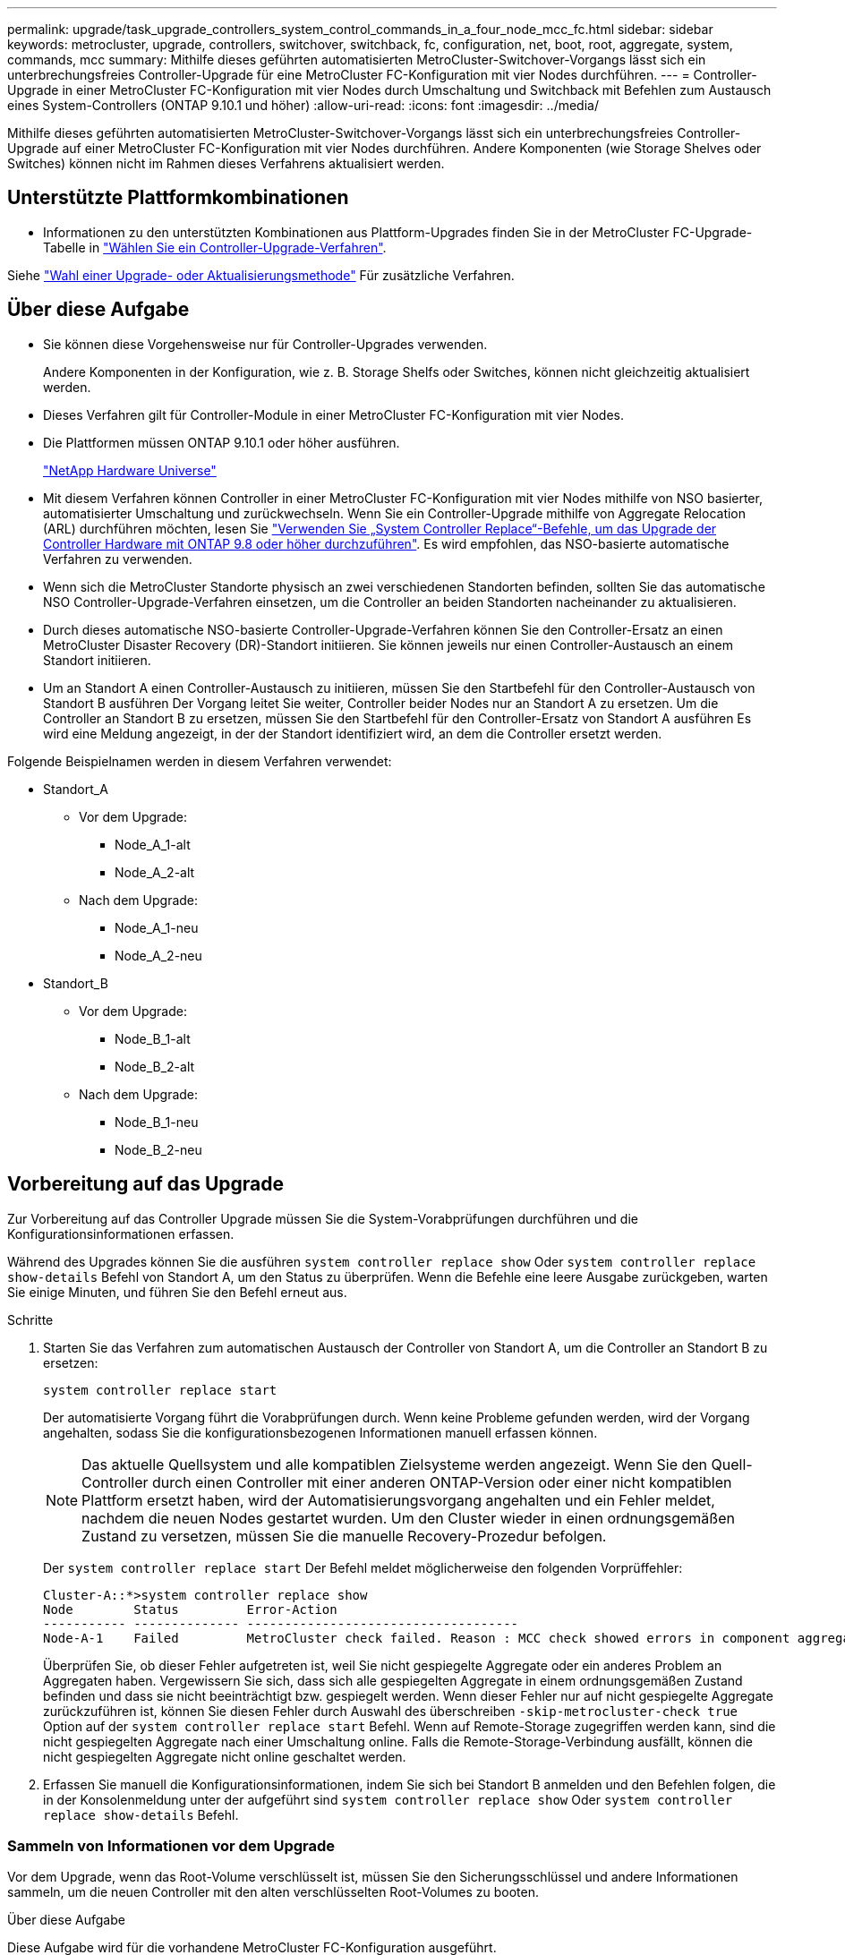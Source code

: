 ---
permalink: upgrade/task_upgrade_controllers_system_control_commands_in_a_four_node_mcc_fc.html 
sidebar: sidebar 
keywords: metrocluster, upgrade, controllers, switchover, switchback, fc, configuration, net, boot, root, aggregate, system, commands, mcc 
summary: Mithilfe dieses geführten automatisierten MetroCluster-Switchover-Vorgangs lässt sich ein unterbrechungsfreies Controller-Upgrade für eine MetroCluster FC-Konfiguration mit vier Nodes durchführen. 
---
= Controller-Upgrade in einer MetroCluster FC-Konfiguration mit vier Nodes durch Umschaltung und Switchback mit Befehlen zum Austausch eines System-Controllers (ONTAP 9.10.1 und höher)
:allow-uri-read: 
:icons: font
:imagesdir: ../media/


[role="lead"]
Mithilfe dieses geführten automatisierten MetroCluster-Switchover-Vorgangs lässt sich ein unterbrechungsfreies Controller-Upgrade auf einer MetroCluster FC-Konfiguration mit vier Nodes durchführen. Andere Komponenten (wie Storage Shelves oder Switches) können nicht im Rahmen dieses Verfahrens aktualisiert werden.



== Unterstützte Plattformkombinationen

* Informationen zu den unterstützten Kombinationen aus Plattform-Upgrades finden Sie in der MetroCluster FC-Upgrade-Tabelle in link:concept_choosing_controller_upgrade_mcc.html#metrocluster-fc-controller-upgrades["Wählen Sie ein Controller-Upgrade-Verfahren"].


Siehe https://docs.netapp.com/us-en/ontap-metrocluster/upgrade/concept_choosing_an_upgrade_method_mcc.html["Wahl einer Upgrade- oder Aktualisierungsmethode"] Für zusätzliche Verfahren.



== Über diese Aufgabe

* Sie können diese Vorgehensweise nur für Controller-Upgrades verwenden.
+
Andere Komponenten in der Konfiguration, wie z. B. Storage Shelfs oder Switches, können nicht gleichzeitig aktualisiert werden.

* Dieses Verfahren gilt für Controller-Module in einer MetroCluster FC-Konfiguration mit vier Nodes.
* Die Plattformen müssen ONTAP 9.10.1 oder höher ausführen.
+
https://hwu.netapp.com["NetApp Hardware Universe"^]

* Mit diesem Verfahren können Controller in einer MetroCluster FC-Konfiguration mit vier Nodes mithilfe von NSO basierter, automatisierter Umschaltung und zurückwechseln. Wenn Sie ein Controller-Upgrade mithilfe von Aggregate Relocation (ARL) durchführen möchten, lesen Sie https://docs.netapp.com/us-en/ontap-systems-upgrade/upgrade-arl-auto-app/["Verwenden Sie „System Controller Replace“-Befehle, um das Upgrade der Controller Hardware mit ONTAP 9.8 oder höher durchzuführen"]. Es wird empfohlen, das NSO-basierte automatische Verfahren zu verwenden.
* Wenn sich die MetroCluster Standorte physisch an zwei verschiedenen Standorten befinden, sollten Sie das automatische NSO Controller-Upgrade-Verfahren einsetzen, um die Controller an beiden Standorten nacheinander zu aktualisieren.
* Durch dieses automatische NSO-basierte Controller-Upgrade-Verfahren können Sie den Controller-Ersatz an einen MetroCluster Disaster Recovery (DR)-Standort initiieren. Sie können jeweils nur einen Controller-Austausch an einem Standort initiieren.
* Um an Standort A einen Controller-Austausch zu initiieren, müssen Sie den Startbefehl für den Controller-Austausch von Standort B ausführen Der Vorgang leitet Sie weiter, Controller beider Nodes nur an Standort A zu ersetzen. Um die Controller an Standort B zu ersetzen, müssen Sie den Startbefehl für den Controller-Ersatz von Standort A ausführen Es wird eine Meldung angezeigt, in der der Standort identifiziert wird, an dem die Controller ersetzt werden.


Folgende Beispielnamen werden in diesem Verfahren verwendet:

* Standort_A
+
** Vor dem Upgrade:
+
*** Node_A_1-alt
*** Node_A_2-alt


** Nach dem Upgrade:
+
*** Node_A_1-neu
*** Node_A_2-neu




* Standort_B
+
** Vor dem Upgrade:
+
*** Node_B_1-alt
*** Node_B_2-alt


** Nach dem Upgrade:
+
*** Node_B_1-neu
*** Node_B_2-neu








== Vorbereitung auf das Upgrade

Zur Vorbereitung auf das Controller Upgrade müssen Sie die System-Vorabprüfungen durchführen und die Konfigurationsinformationen erfassen.

Während des Upgrades können Sie die ausführen `system controller replace show` Oder `system controller replace show-details` Befehl von Standort A, um den Status zu überprüfen. Wenn die Befehle eine leere Ausgabe zurückgeben, warten Sie einige Minuten, und führen Sie den Befehl erneut aus.

.Schritte
. Starten Sie das Verfahren zum automatischen Austausch der Controller von Standort A, um die Controller an Standort B zu ersetzen:
+
`system controller replace start`

+
Der automatisierte Vorgang führt die Vorabprüfungen durch. Wenn keine Probleme gefunden werden, wird der Vorgang angehalten, sodass Sie die konfigurationsbezogenen Informationen manuell erfassen können.

+

NOTE: Das aktuelle Quellsystem und alle kompatiblen Zielsysteme werden angezeigt. Wenn Sie den Quell-Controller durch einen Controller mit einer anderen ONTAP-Version oder einer nicht kompatiblen Plattform ersetzt haben, wird der Automatisierungsvorgang angehalten und ein Fehler meldet, nachdem die neuen Nodes gestartet wurden. Um den Cluster wieder in einen ordnungsgemäßen Zustand zu versetzen, müssen Sie die manuelle Recovery-Prozedur befolgen.

+
Der `system controller replace start` Der Befehl meldet möglicherweise den folgenden Vorprüffehler:

+
[listing]
----
Cluster-A::*>system controller replace show
Node        Status         Error-Action
----------- -------------- ------------------------------------
Node-A-1    Failed         MetroCluster check failed. Reason : MCC check showed errors in component aggregates
----
+
Überprüfen Sie, ob dieser Fehler aufgetreten ist, weil Sie nicht gespiegelte Aggregate oder ein anderes Problem an Aggregaten haben. Vergewissern Sie sich, dass sich alle gespiegelten Aggregate in einem ordnungsgemäßen Zustand befinden und dass sie nicht beeinträchtigt bzw. gespiegelt werden. Wenn dieser Fehler nur auf nicht gespiegelte Aggregate zurückzuführen ist, können Sie diesen Fehler durch Auswahl des überschreiben `-skip-metrocluster-check true` Option auf der `system controller replace start` Befehl. Wenn auf Remote-Storage zugegriffen werden kann, sind die nicht gespiegelten Aggregate nach einer Umschaltung online. Falls die Remote-Storage-Verbindung ausfällt, können die nicht gespiegelten Aggregate nicht online geschaltet werden.

. Erfassen Sie manuell die Konfigurationsinformationen, indem Sie sich bei Standort B anmelden und den Befehlen folgen, die in der Konsolenmeldung unter der aufgeführt sind `system controller replace show` Oder `system controller replace show-details` Befehl.




=== Sammeln von Informationen vor dem Upgrade

Vor dem Upgrade, wenn das Root-Volume verschlüsselt ist, müssen Sie den Sicherungsschlüssel und andere Informationen sammeln, um die neuen Controller mit den alten verschlüsselten Root-Volumes zu booten.

.Über diese Aufgabe
Diese Aufgabe wird für die vorhandene MetroCluster FC-Konfiguration ausgeführt.

.Schritte
. Beschriften Sie die Kabel für die vorhandenen Controller, damit Sie bei der Einrichtung der neuen Controller problemlos die Kabel identifizieren können.
. Zeigen Sie die Befehle an, um den Backup-Schlüssel und weitere Informationen zu erfassen:
+
`system controller replace show`

+
Führen Sie die unter aufgeführten Befehle aus `show` Befehl aus dem Partner-Cluster.

. Ermitteln Sie die System-IDs der Nodes in der MetroCluster-Konfiguration:
+
--
`metrocluster node show -fields node-systemid,dr-partner-systemid`

Während der Aktualisierung ersetzen Sie diese alten System-IDs durch die System-IDs der neuen Controller-Module.

In diesem Beispiel für eine MetroCluster FC-Konfiguration mit vier Nodes werden die folgenden alten System-IDs abgerufen:

** Node_A_1-alt: 4068741258
** Node_A_2-alt: 4068741260
** Node_B_1-alt: 4068741254
** Node_B_2-alt: 4068741256


[listing]
----
metrocluster-siteA::> metrocluster node show -fields node-systemid,ha-partner-systemid,dr-partner-systemid,dr-auxiliary-systemid
dr-group-id        cluster           node            node-systemid     ha-partner-systemid     dr-partner-systemid    dr-auxiliary-systemid
-----------        ---------------   ----------      -------------     -------------------     -------------------    ---------------------
1                    Cluster_A       Node_A_1-old    4068741258        4068741260              4068741256             4068741256
1                    Cluster_A       Node_A_2-old    4068741260        4068741258              4068741254             4068741254
1                    Cluster_B       Node_B_1-old    4068741254        4068741256              4068741258             4068741260
1                    Cluster_B       Node_B_2-old    4068741256        4068741254              4068741260             4068741258
4 entries were displayed.
----
In diesem Beispiel für eine MetroCluster FC-Konfiguration mit zwei Nodes werden die folgenden alten System-IDs abgerufen:

** Node_A_1: 4068741258
** Knoten_B_1: 4068741254


[listing]
----
metrocluster node show -fields node-systemid,dr-partner-systemid

dr-group-id cluster    node          node-systemid dr-partner-systemid
----------- ---------- --------      ------------- ------------
1           Cluster_A  Node_A_1-old  4068741258    4068741254
1           Cluster_B  node_B_1-old  -             -
2 entries were displayed.
----
--
. Sammeln von Port- und LIF-Informationen zu jedem alten Node
+
Sie sollten die Ausgabe der folgenden Befehle für jeden Node erfassen:

+
** `network interface show -role cluster,node-mgmt`
** `network port show -node _node-name_ -type physical`
** `network port vlan show -node _node-name_`
** `network port ifgrp show -node _node_name_ -instance`
** `network port broadcast-domain show`
** `network port reachability show -detail`
** `network ipspace show`
** `volume show`
** `storage aggregate show`
** `system node run -node _node-name_ sysconfig -a`


. Wenn sich die MetroCluster-Nodes in einer SAN-Konfiguration befinden, sammeln Sie die relevanten Informationen.
+
Sie sollten die Ausgabe der folgenden Befehle erfassen:

+
** `fcp adapter show -instance`
** `fcp interface show -instance`
** `iscsi interface show`
** `ucadmin show`


. Wenn das Root-Volume verschlüsselt ist, erfassen und speichern Sie die für das Schlüsselmanagement verwendete Passphrase:
+
`security key-manager backup show`

. Wenn die MetroCluster Nodes Verschlüsselung für Volumes oder Aggregate nutzen, kopieren Sie Informationen zu Schlüsseln und Passphrases.
+
Weitere Informationen finden Sie unter https://docs.netapp.com/ontap-9/topic/com.netapp.doc.pow-nve/GUID-1677AE0A-FEF7-45FA-8616-885AA3283BCF.html["Manuelles Backup der integrierten Verschlüsselungsmanagementinformationen"^].

+
.. Wenn Onboard Key Manager konfiguriert ist:
+
`security key-manager onboard show-backup`

+
Sie benötigen die Passphrase später im Upgrade-Verfahren.

.. Wenn das Enterprise-Verschlüsselungsmanagement (KMIP) konfiguriert ist, geben Sie die folgenden Befehle ein:
+
`security key-manager external show -instance`

+
`security key-manager key query`



. Setzen Sie den Vorgang fort, nachdem Sie die Konfigurationsinformationen erfasst haben:
+
`system controller replace resume`





=== Entfernen der vorhandenen Konfiguration über den Tiebreaker oder eine andere Monitoring-Software

Wenn die vorhandene Konfiguration mit der MetroCluster Tiebreaker Konfiguration oder anderen Applikationen von Drittanbietern (z. B. ClusterLion) überwacht wird, die eine Umschaltung initiieren können, müssen Sie die MetroCluster Konfiguration über den Tiebreaker oder eine andere Software entfernen, bevor der alte Controller ersetzt wird.

.Schritte
. http://docs.netapp.com/ontap-9/topic/com.netapp.doc.hw-metrocluster-tiebreaker/GUID-34C97A45-0BFF-46DD-B104-2AB2805A983D.html["Entfernen der vorhandenen MetroCluster-Konfiguration"^] Über die Tiebreaker Software.
. Entfernen Sie die vorhandene MetroCluster Konfiguration von jeder Anwendung eines Drittanbieters, die eine Umschaltung initiieren kann.
+
Informationen zur Anwendung finden Sie in der Dokumentation.





== Ersetzen der alten Controller und Booten der neuen Controller

Nachdem Sie Informationen gesammelt und den Vorgang fortgesetzt haben, wird die Automatisierung mit dem Switchover fortgesetzt.

.Über diese Aufgabe
Der Automatisierungsvorgang initiiert die Umschaltung, `heal-aggregates`, und `heal root-aggregates` Betrieb: Nach Abschluss dieser Vorgänge wird der Vorgang bei *pausiert für Benutzereingriff* angehalten, sodass Sie die Controller racken und installieren können, die Partner-Controller hochfahren und die Root-Aggregat-Festplatten dem neuen Controller-Modul aus dem Flash-Backup mit dem neu zuweisen können `sysids` Früher gesammelt.

.Bevor Sie beginnen
Vor dem Starten der Umschaltung hält der Automatisierungsvorgang pausiert, sodass Sie manuell überprüfen können, ob alle LIFs „`up`“ an Standort B. sind Ggf. Beliebige LIFs mit „`deigenen`“ bis „`up`“ bereitstellen und den Automatisierungsvorgang mit dem fortsetzen `system controller replace resume` Befehl.



=== Vorbereiten der Netzwerkkonfiguration der alten Controller

Um sicherzustellen, dass das Netzwerk auf den neuen Controllern ordnungsgemäß fortgesetzt wird, müssen Sie LIFs auf einen gemeinsamen Port verschieben und dann die Netzwerkkonfiguration der alten Controller entfernen.

.Über diese Aufgabe
* Diese Aufgabe muss an jedem der alten Knoten ausgeführt werden.
* Sie verwenden die in erfassten Informationen <<Vorbereitung auf das Upgrade>>.


.Schritte
. Booten Sie die alten Nodes, und melden Sie sich dann bei den Nodes an:
+
`boot_ontap`

. Weisen Sie den Home-Port aller Daten-LIFs des alten Controllers einem gemeinsamen Port zu, der auf den alten und den neuen Controller-Modulen identisch ist.
+
.. Anzeigen der LIFs:
+
`network interface show`

+
Alle Daten-LIFS einschließlich SAN und NAS sind admin „`up`“ und betrieblich „`down`“, da sie sich am Switchover-Standort (Cluster_A) befinden.

.. Überprüfen Sie die Ausgabe, um einen gemeinsamen physischen Netzwerk-Port zu finden, der auf den alten und den neuen Controllern identisch ist, die nicht als Cluster-Port verwendet werden.
+
„`e0d`“ ist zum Beispiel ein physischer Port an alten Controllern und ist auch auf neuen Controllern vorhanden. „`e0d`“ wird nicht als Cluster-Port oder anderweitig auf den neuen Controllern verwendet.

+
Informationen zur Portnutzung von Plattformmodellen finden Sie im https://hwu.netapp.com/["NetApp Hardware Universe"^]

.. Ändern Sie alle Daten-LIFS, um den gemeinsamen Port als Home-Port zu verwenden:
+
`network interface modify -vserver _svm-name_ -lif _data-lif_ -home-port _port-id_`

+
Im folgenden Beispiel lautet „`e0d`“.

+
Beispiel:

+
[listing]
----
network interface modify -vserver vs0 -lif datalif1 -home-port e0d
----


. Ändern Sie Broadcast-Domänen, um VLAN und physische Ports zu entfernen, die gelöscht werden müssen:
+
`broadcast-domain remove-ports -broadcast-domain _broadcast-domain-name_ -ports _node-name:port-id_`

+
Wiederholen Sie diesen Schritt für alle VLAN- und physischen Ports.

. Entfernen Sie alle VLAN-Ports mithilfe von Cluster-Ports als Mitgliedsports und Schnittstellengruppen, die Cluster-Ports als Mitgliedsports verwenden.
+
.. VLAN-Ports löschen:
+
`network port vlan delete -node _node-name_ -vlan-name _portid-vlandid_`

+
Beispiel:

+
[listing]
----
network port vlan delete -node node1 -vlan-name e1c-80
----
.. Entfernen Sie physische Ports aus den Schnittstellengruppen:
+
`network port ifgrp remove-port -node _node-name_ -ifgrp _interface-group-name_ -port _portid_`

+
Beispiel:

+
[listing]
----
network port ifgrp remove-port -node node1 -ifgrp a1a -port e0d
----
.. Entfernen Sie VLAN- und Interface Group-Ports aus der Broadcast-Domäne:
+
`network port broadcast-domain remove-ports -ipspace _ipspace_ -broadcast-domain _broadcast-domain-name_ -ports _nodename:portname,nodename:portname_,..`

.. Ändern Sie die Schnittstellengruppen-Ports, um bei Bedarf andere physische Ports als Mitglied zu verwenden:
+
`ifgrp add-port -node _node-name_ -ifgrp _interface-group-name_ -port _port-id_`



. Anhalten der Knoten:
+
`halt -inhibit-takeover true -node _node-name_`

+
Dieser Schritt muss auf beiden Knoten durchgeführt werden.





=== Einrichten der neuen Controller

Sie müssen die neuen Controller im Rack unterbringen und verkabeln.

.Schritte
. Planen Sie die Positionierung der neuen Controller-Module und Storage Shelves je nach Bedarf.
+
Der Rack-Platz hängt vom Plattformmodell der Controller-Module, den Switch-Typen und der Anzahl der Storage-Shelfs in Ihrer Konfiguration ab.

. Richtig gemahlen.
. Installieren Sie die Controller-Module im Rack oder Schrank.
+
https://docs.netapp.com/platstor/index.jsp["AFF and FAS Documentation Center"^]

. Wenn die neuen Controller-Module nicht eigene FC-VI-Karten enthalten und FC-VI-Karten von alten Controllern mit neuen Controllern kompatibel sind, tauschen Sie FC-VI-Karten aus und installieren Sie diese in den richtigen Steckplätzen.
+
Siehe link:https://hwu.netapp.com["NetApp Hardware Universe"^] Für Slot-Informationen für FC-VI-Karten.

. Verkabeln Sie die Strom-, seriellen Konsolen- und Managementverbindungen der Controller, wie in den _MetroCluster Installations- und Konfigurationsleitfäden_ beschrieben.
+
Schließen Sie derzeit keine anderen Kabel an, die von den alten Controllern getrennt wurden.

+
https://docs.netapp.com/platstor/index.jsp["AFF and FAS Documentation Center"^]

. Schalten Sie die neuen Nodes ein, und drücken Sie bei der Eingabeaufforderung Strg-C, um die LOADER-Eingabeaufforderung anzuzeigen.




=== Netbootting der neuen Controller

Nachdem Sie die neuen Nodes installiert haben, müssen Sie als Netzboot fahren, damit die neuen Nodes dieselbe Version von ONTAP wie die ursprünglichen Nodes ausführen. Der Begriff Netzboot bedeutet, dass Sie über ein ONTAP Image, das auf einem Remote Server gespeichert ist, booten. Wenn Sie das Netzboot vorbereiten, müssen Sie eine Kopie des ONTAP 9 Boot Images auf einem Webserver ablegen, auf den das System zugreifen kann.

Diese Aufgabe wird an jedem der neuen Controller-Module durchgeführt.

.Schritte
. Auf das zugreifen https://mysupport.netapp.com/site/["NetApp Support Website"^] Zum Herunterladen der Dateien zum Ausführen des Netzboots des Systems.
. Laden Sie die entsprechende ONTAP Software aus dem Abschnitt zum Software-Download der NetApp Support-Website herunter und speichern Sie die Datei ontap-Version_image.tgz in einem über Web zugänglichen Verzeichnis.
. Rufen Sie das Verzeichnis mit Webzugriff auf, und stellen Sie sicher, dass die benötigten Dateien verfügbar sind.
+
|===


| Wenn das Plattformmodell... | Dann... 


| Systeme der FAS/AFF8000 Serie | Extrahieren Sie den Inhalt der ontap-Version_image.tgzfile in das Zielverzeichnis: Tar -zxvf ontap-Version_image.tgz HINWEIS: Wenn Sie den Inhalt auf Windows extrahieren, verwenden Sie 7-Zip oder WinRAR, um das Netzboot Image zu extrahieren. Ihre Verzeichnisliste sollte einen Netzboot-Ordner mit einer Kernel-Datei:Netzboot/Kernel enthalten 


| Alle anderen Systeme | Ihre Verzeichnisliste sollte einen Netzboot-Ordner mit einer Kernel-Datei enthalten: ontap-Version_image.tgz Sie müssen nicht die ontap-Version_image.tgz-Datei extrahieren. 
|===
. Konfigurieren Sie an der Eingabeaufforderung DES LOADERS die Netzboot-Verbindung für eine Management-LIF:
+
** Wenn die IP-Adresse DHCP ist, konfigurieren Sie die automatische Verbindung:
+
`ifconfig e0M -auto`

** Wenn die IP-Adresse statisch ist, konfigurieren Sie die manuelle Verbindung:
+
`ifconfig e0M -addr=ip_addr -mask=netmask` `-gw=gateway`



. Führen Sie den Netzboot aus.
+
** Wenn es sich bei der Plattform um ein System der 80xx-Serie handelt, verwenden Sie den folgenden Befehl:
+
`netboot \http://web_server_ip/path_to_web-accessible_directory/netboot/kernel`

** Wenn es sich bei der Plattform um ein anderes System handelt, verwenden Sie den folgenden Befehl:
+
`netboot \http://web_server_ip/path_to_web-accessible_directory/ontap-version_image.tgz`



. Wählen Sie im Startmenü die Option *(7) Neue Software zuerst installieren* aus, um das neue Software-Image auf das Boot-Gerät herunterzuladen und zu installieren.
+
 Disregard the following message: "This procedure is not supported for Non-Disruptive Upgrade on an HA pair". It applies to nondisruptive upgrades of software, not to upgrades of controllers.
. Wenn Sie aufgefordert werden, den Vorgang fortzusetzen, geben Sie ein `y`, Und wenn Sie zur Eingabe des Pakets aufgefordert werden, geben Sie die URL der Bilddatei ein: `\http://web_server_ip/path_to_web-accessible_directory/ontap-version_image.tgz`
+
....
Enter username/password if applicable, or press Enter to continue.
....
. Seien Sie dabei `n` So überspringen Sie die Backup-Recovery, wenn eine Eingabeaufforderung wie die folgende angezeigt wird:
+
....
Do you want to restore the backup configuration now? {y|n}
....
. Starten Sie den Neustart durch Eingabe `y` Wenn eine Eingabeaufforderung wie die folgende angezeigt wird:
+
....
The node must be rebooted to start using the newly installed software. Do you want to reboot now? {y|n}
....




=== Löschen der Konfiguration auf einem Controller-Modul

[role="lead"]
Bevor Sie in der MetroCluster-Konfiguration ein neues Controller-Modul verwenden, müssen Sie die vorhandene Konfiguration löschen.

.Schritte
. Halten Sie gegebenenfalls den Node an, um die LOADER-Eingabeaufforderung anzuzeigen:
+
`halt`

. Legen Sie an der Loader-Eingabeaufforderung die Umgebungsvariablen auf Standardwerte fest:
+
`set-defaults`

. Umgebung speichern:
+
`saveenv`

. Starten Sie an der LOADER-Eingabeaufforderung das Boot-Menü:
+
`boot_ontap menu`

. Löschen Sie an der Eingabeaufforderung des Startmenüs die Konfiguration:
+
`wipeconfig`

+
Antworten `yes` An die Bestätigungsaufforderung.

+
Der Node wird neu gebootet, und das Startmenü wird erneut angezeigt.

. Wählen Sie im Startmenü die Option *5*, um das System im Wartungsmodus zu booten.
+
Antworten `yes` An die Bestätigungsaufforderung.





=== Wiederherstellen der HBA-Konfiguration

Je nach Vorhandensein und Konfiguration der HBA-Karten im Controller-Modul müssen Sie diese für die Verwendung Ihres Standorts richtig konfigurieren.

.Schritte
. Konfigurieren Sie im Wartungsmodus die Einstellungen für alle HBAs im System:
+
.. Überprüfen Sie die aktuellen Einstellungen der Ports: `ucadmin show`
.. Aktualisieren Sie die Porteinstellungen nach Bedarf.


+
|===


| Wenn Sie über diese Art von HBA und den gewünschten Modus verfügen... | Befehl 


 a| 
CNA FC
 a| 
`ucadmin modify -m fc -t initiator _adapter-name_`



 a| 
CNA-Ethernet
 a| 
`ucadmin modify -mode cna _adapter-name_`



 a| 
FC-Ziel
 a| 
`fcadmin config -t target _adapter-name_`



 a| 
FC-Initiator
 a| 
`fcadmin config -t initiator _adapter-name_`

|===
. Beenden des Wartungsmodus:
+
`halt`

+
Warten Sie, bis der Node an der LOADER-Eingabeaufforderung angehalten wird, nachdem Sie den Befehl ausgeführt haben.

. Starten Sie den Node wieder in den Wartungsmodus, damit die Konfigurationsänderungen wirksam werden:
+
`boot_ontap maint`

. Überprüfen Sie die vorgenommenen Änderungen:
+
|===


| Wenn Sie über diese Art von HBA verfügen... | Befehl 


 a| 
CNA
 a| 
`ucadmin show`



 a| 
FC
 a| 
`fcadmin show`

|===




=== Neuzuweisen von Root-Aggregatfestplatten

Weisen Sie die Root-Aggregat-Festplatten dem neuen Controller-Modul mithilfe des neu zu `sysids` Früher gesammelt

.Über diese Aufgabe
Diese Aufgabe wird im Wartungsmodus ausgeführt.

Die alten System-IDs wurden in identifiziert link:task_upgrade_controllers_system_control_commands_in_a_four_node_mcc_fc.html#gathering-information-before-the-upgrade["Sammeln von Informationen vor dem Upgrade"].

Die Beispiele in diesem Verfahren verwenden Controller mit den folgenden System-IDs:

|===


| Knoten | Alte System-ID | Neue System-ID 


 a| 
Knoten_B_1
 a| 
4068741254
 a| 
1574774970

|===
.Schritte
. Alle anderen Verbindungen mit den neuen Controller-Modulen (FC-VI, Storage, Cluster Interconnect usw.) verkabeln.
. Beenden Sie das System und das Booten in den Wartungsmodus von der LOADER-Eingabeaufforderung:
+
`boot_ontap maint`

. Zeigen Sie die Datenträger von Node_B_1-old an:
+
`disk show -a`

+
Die Befehlsausgabe zeigt die System-ID des neuen Controller-Moduls (1574774970). Allerdings sind die Root-Aggregat-Festplatten immer noch im Besitz der alten System-ID (4068741254). In diesem Beispiel werden keine Laufwerke angezeigt, die sich im Besitz anderer Nodes in der MetroCluster-Konfiguration befinden.

+
[listing]
----
*> disk show -a
Local System ID: 1574774970

  DISK         OWNER                     POOL   SERIAL NUMBER    HOME                      DR HOME
------------   -------------             -----  -------------    -------------             -------------
...
rr18:9.126L44 node_B_1-old(4068741254)   Pool1  PZHYN0MD         node_B_1-old(4068741254)  node_B_1-old(4068741254)
rr18:9.126L49 node_B_1-old(4068741254)   Pool1  PPG3J5HA         node_B_1-old(4068741254)  node_B_1-old(4068741254)
rr18:8.126L21 node_B_1-old(4068741254)   Pool1  PZHTDSZD         node_B_1-old(4068741254)  node_B_1-old(4068741254)
rr18:8.126L2  node_B_1-old(4068741254)   Pool0  S0M1J2CF         node_B_1-old(4068741254)  node_B_1-old(4068741254)
rr18:8.126L3  node_B_1-old(4068741254)   Pool0  S0M0CQM5         node_B_1-old(4068741254)  node_B_1-old(4068741254)
rr18:9.126L27 node_B_1-old(4068741254)   Pool0  S0M1PSDW         node_B_1-old(4068741254)  node_B_1-old(4068741254)
...
----
. Weisen Sie die Root-Aggregat-Festplatten auf den Laufwerk-Shelfs dem neuen Controller zu:
+
`disk reassign -s _old-sysid_ -d _new-sysid_`

+
Das folgende Beispiel zeigt die Neuzuweisung von Laufwerken:

+
[listing]
----
*> disk reassign -s 4068741254 -d 1574774970
Partner node must not be in Takeover mode during disk reassignment from maintenance mode.
Serious problems could result!!
Do not proceed with reassignment if the partner is in takeover mode. Abort reassignment (y/n)? n

After the node becomes operational, you must perform a takeover and giveback of the HA partner node to ensure disk reassignment is successful.
Do you want to continue (y/n)? Jul 14 19:23:49 [localhost:config.bridge.extra.port:error]: Both FC ports of FC-to-SAS bridge rtp-fc02-41-rr18:9.126L0 S/N [FB7500N107692] are attached to this controller.
y
Disk ownership will be updated on all disks previously belonging to Filer with sysid 4068741254.
Do you want to continue (y/n)? y
----
. Überprüfen Sie, ob alle Festplatten wie erwartet neu zugewiesen wurden:
+
`disk show`

+
[listing]
----
*> disk show
Local System ID: 1574774970

  DISK        OWNER                      POOL   SERIAL NUMBER   HOME                      DR HOME
------------  -------------              -----  -------------   -------------             -------------
rr18:8.126L18 node_B_1-new(1574774970)   Pool1  PZHYN0MD        node_B_1-new(1574774970)  node_B_1-new(1574774970)
rr18:9.126L49 node_B_1-new(1574774970)   Pool1  PPG3J5HA        node_B_1-new(1574774970)  node_B_1-new(1574774970)
rr18:8.126L21 node_B_1-new(1574774970)   Pool1  PZHTDSZD        node_B_1-new(1574774970)  node_B_1-new(1574774970)
rr18:8.126L2  node_B_1-new(1574774970)   Pool0  S0M1J2CF        node_B_1-new(1574774970)  node_B_1-new(1574774970)
rr18:9.126L29 node_B_1-new(1574774970)   Pool0  S0M0CQM5        node_B_1-new(1574774970)  node_B_1-new(1574774970)
rr18:8.126L1  node_B_1-new(1574774970)   Pool0  S0M1PSDW        node_B_1-new(1574774970)  node_B_1-new(1574774970)
*>
----
. Zeigt den Aggregatstatus an:
+
`aggr status`

+
[listing]
----
*> aggr status
           Aggr            State       Status           Options
aggr0_node_b_1-root        online      raid_dp, aggr    root, nosnap=on,
                           mirrored                     mirror_resync_priority=high(fixed)
                           fast zeroed
                           64-bit
----
. Wiederholen Sie die oben genannten Schritte auf dem Partner-Node (Node_B_2-New).




=== Booten der neuen Controller

Sie müssen die Controller aus dem Boot-Menü neu booten, um das Controller-Flash-Image zu aktualisieren. Bei Konfiguration der Verschlüsselung sind weitere Schritte erforderlich.

Sie können VLANs und Schnittstellengruppen neu konfigurieren. Falls erforderlich, ändern Sie die Ports für die Cluster-LIFs und Broadcast-Domänen manuell, bevor Sie den Vorgang mit der fortsetzen `system controller replace resume` Befehl.

.Über diese Aufgabe
Diese Aufgabe muss für alle neuen Controller ausgeführt werden.

.Schritte
. Stoppen Sie den Knoten:
+
`halt`

. Wenn der externe Schlüsselmanager konfiguriert ist, legen Sie die zugehörigen Bootargs fest:
+
`setenv bootarg.kmip.init.ipaddr _ip-address_`

+
`setenv bootarg.kmip.init.netmask _netmask_`

+
`setenv bootarg.kmip.init.gateway _gateway-address_`

+
`setenv bootarg.kmip.init.interface _interface-id_`

. Anzeigen des Startmenüs:
+
`boot_ontap menu`

. Wenn die Stammverschlüsselung verwendet wird, wählen Sie die Startmenü-Option für Ihre Konfiguration für die Schlüsselverwaltung aus.
+
|===


| Sie verwenden... | Diese Startmenüoption auswählen... 


 a| 
Integriertes Verschlüsselungsmanagement
 a| 
Option „`10`“

Befolgen Sie die Anweisungen, um die erforderlichen Eingaben zur Wiederherstellung und Wiederherstellung der Schlüsselmanager-Konfiguration bereitzustellen.



 a| 
Externes Verschlüsselungskeymanagement
 a| 
Option „`11`“

Befolgen Sie die Anweisungen, um die erforderlichen Eingaben zur Wiederherstellung und Wiederherstellung der Schlüsselmanager-Konfiguration bereitzustellen.

|===
. Wenn Autoboot aktiviert ist, unterbrechen Sie die Autoboot-Taste, indem Sie Strg+C drücken
. Führen Sie im Startmenü die Option „`6`“ aus.
+

NOTE: Mit der Option „`6`“ wird der Node vor Abschluss zweimal neu gestartet.

+
Beantworten Sie „`y`“ auf die Eingabeaufforderungen zur Änderung der System-id. Warten Sie auf die zweite Neustartmeldung:

+
[listing]
----
Successfully restored env file from boot media...

Rebooting to load the restored env file...
----
. Überprüfen Sie doppelt, ob die Partner-Sysid korrekt ist:
+
`printenv partner-sysid`

+
Falls Partner-sysid nicht richtig ist, stellen Sie es fest:

+
`setenv partner-sysid _partner-sysID_`

. Wenn die Stammverschlüsselung verwendet wird, wählen Sie die Startmenü-Option erneut für Ihre Schlüsselverwaltungskonfiguration aus.
+
|===


| Sie verwenden... | Diese Startmenüoption auswählen... 


 a| 
Integriertes Verschlüsselungsmanagement
 a| 
Option „`10`“

Befolgen Sie die Anweisungen, um die erforderlichen Eingaben zur Wiederherstellung und Wiederherstellung der Schlüsselmanager-Konfiguration bereitzustellen.



 a| 
Externes Verschlüsselungskeymanagement
 a| 
Option „`11`“

Befolgen Sie die Anweisungen, um die erforderlichen Eingaben zur Wiederherstellung und Wiederherstellung der Schlüsselmanager-Konfiguration bereitzustellen.

|===
+
Führen Sie je nach Einstellung des Schlüsselmanagers den Wiederherstellungsvorgang durch, indem Sie die Option „`10`“ oder die Option „`11`“ wählen, gefolgt von der ersten Eingabeaufforderung im Startmenü die Option „`6`“. Um die Knoten vollständig zu booten, müssen Sie möglicherweise den Wiederherstellungsvorgang mit Option „`1`“ (normaler Start) wiederholen.

. Starten der Knoten:
+
`boot_ontap`

. Warten Sie, bis die ersetzten Nodes gestartet werden.
+
Wenn sich einer der beiden Nodes im Übernahmemodus befindet, geben Sie sie mithilfe der wieder `storage failover giveback` Befehl.

. Vergewissern Sie sich, dass sich alle Ports in einer Broadcast-Domäne befinden:
+
.. Broadcast-Domänen anzeigen:
+
`network port broadcast-domain show`

.. Fügen Sie bei Bedarf beliebige Ports zu einer Broadcast-Domäne hinzu.
+
https://docs.netapp.com/ontap-9/topic/com.netapp.doc.dot-cm-nmg/GUID-003BDFCD-58A3-46C9-BF0C-BA1D1D1475F9.html["Hinzufügen oder Entfernen von Ports aus einer Broadcast-Domäne"^]

.. Fügen Sie den physischen Port hinzu, der die Intercluster LIFs der entsprechenden Broadcast-Domäne hostet.
.. Ändern Sie Intercluster LIFs, um den neuen physischen Port als Home-Port zu verwenden.
.. Nachdem die Intercluster LIFs aktiviert sind, prüfen Sie den Cluster Peer-Status und stellen Sie bei Bedarf Cluster-Peering wieder her.
+
Möglicherweise müssen Sie Cluster-Peering neu konfigurieren.

+
link:../install-fc/concept_configure_the_mcc_software_in_ontap.html#peering-the-clusters["Erstellen einer Cluster-Peer-Beziehung"]

.. VLANs und Schnittstellengruppen nach Bedarf neu erstellen.
+
VLAN und Interface Group Mitgliedschaft können sich von der des alten Node unterscheiden.

+
https://docs.netapp.com/ontap-9/topic/com.netapp.doc.dot-cm-nmg/GUID-8929FCE2-5888-4051-B8C0-E27CAF3F2A63.html["Erstellen eines VLANs"^]

+
https://docs.netapp.com/ontap-9/topic/com.netapp.doc.dot-cm-nmg/GUID-DBC9DEE2-EAB7-430A-A773-4E3420EE2AA1.html["Verbinden von physischen Ports zum Erstellen von Schnittstellengruppen"^]

.. Überprüfen Sie, ob das Partner-Cluster erreichbar ist und ob die Konfiguration auf dem Partner-Cluster erfolgreich resynchronisiert ist:
+
`metrocluster switchback -simulate true`



. Stellen Sie bei Verwendung der Verschlüsselung die Schlüssel mithilfe des korrekten Befehls für Ihre Verschlüsselungsmanagementkonfiguration wieder her.
+
|===


| Sie verwenden... | Befehl 


 a| 
Integriertes Verschlüsselungsmanagement
 a| 
`security key-manager onboard sync`

Weitere Informationen finden Sie unter https://docs.netapp.com/ontap-9/topic/com.netapp.doc.pow-nve/GUID-E4AB2ED4-9227-4974-A311-13036EB43A3D.html["Wiederherstellung der integrierten Schlüssel für das Verschlüsselungsmanagement"^].



 a| 
Externes Verschlüsselungskeymanagement
 a| 
`security key-manager external restore -vserver _SVM_ -node _node_ -key-server _host_name|IP_address:port_ -key-id key_id -key-tag key_tag _node-name_`

Weitere Informationen finden Sie unter https://docs.netapp.com/ontap-9/topic/com.netapp.doc.pow-nve/GUID-32DA96C3-9B04-4401-92B8-EAF323C3C863.html["Wiederherstellen der externen Schlüssel für das Verschlüsselungsmanagement"^].

|===
. Bevor Sie den Vorgang fortsetzen, überprüfen Sie, ob die MetroCluster ordnungsgemäß konfiguriert ist. Prüfen Sie den Knoten-Status:
+
`metrocluster node show`

+
Überprüfen Sie, ob sich die neuen Knoten (site_B) in *warten auf den Status wechseln* von site_A befinden

. Vorgang fortsetzen:
+
`system controller replace resume`





== Abschluss des Upgrades

Der Automatisierungsvorgang führt Überprüfungen des Verifikationssystems durch und hält anschließend Pausen ein, um die Erreichbarkeit des Netzwerks zu überprüfen. Nach der Überprüfung wird die Rückgewinnungsphase für die Ressourcen eingeleitet und der Automatisierungsvorgang führt den Wechsel zurück an Standort A durch und hält die Prüfungen nach dem Upgrade an. Nachdem Sie den Automatisierungsvorgang fortgesetzt haben, führt er die Prüfungen nach dem Upgrade durch und markiert, wenn keine Fehler erkannt werden, das Upgrade als abgeschlossen.

.Schritte
. Überprüfen Sie die Netzwerkzuwachbarkeit, indem Sie die Konsolenmeldung ausführen.
. Setzen Sie nach Abschluss der Verifizierung den Vorgang fort:
+
`system controller replace resume`

. Der Automatisierungsvorgang kehrt an Standort A zurück und führt die Nachprüfung durch. Wenn der Vorgang angehalten wird, überprüfen Sie den SAN-LIF-Status manuell und überprüfen Sie die Netzwerkkonfiguration anhand der Konsolenmeldung.
. Setzen Sie nach Abschluss der Verifizierung den Vorgang fort:
+
`system controller replace resume`

. Prüfen Sie den Status der Prüfungen nach der Aktualisierung:
+
`system controller replace show`

+
Wenn bei den Prüfungen nach der Aktualisierung keine Fehler gemeldet wurden, ist das Upgrade abgeschlossen.

. Melden Sie sich nach Abschluss des Controller-Upgrades bei Standort B an und überprüfen Sie, ob die ersetzten Controller ordnungsgemäß konfiguriert sind.




=== Wiederherstellen des Tiebreaker Monitoring

Wenn die MetroCluster Konfiguration zuvor für das Monitoring über die Tiebreaker Software konfiguriert war, können Sie die Tiebreaker Verbindung wiederherstellen.

. Verwenden Sie die Schritte in http://docs.netapp.com/ontap-9/topic/com.netapp.doc.hw-metrocluster-tiebreaker/GUID-7259BCA4-104C-49C6-BAD0-1068CA2A3DA5.html["Hinzufügen von MetroCluster Konfigurationen"].

